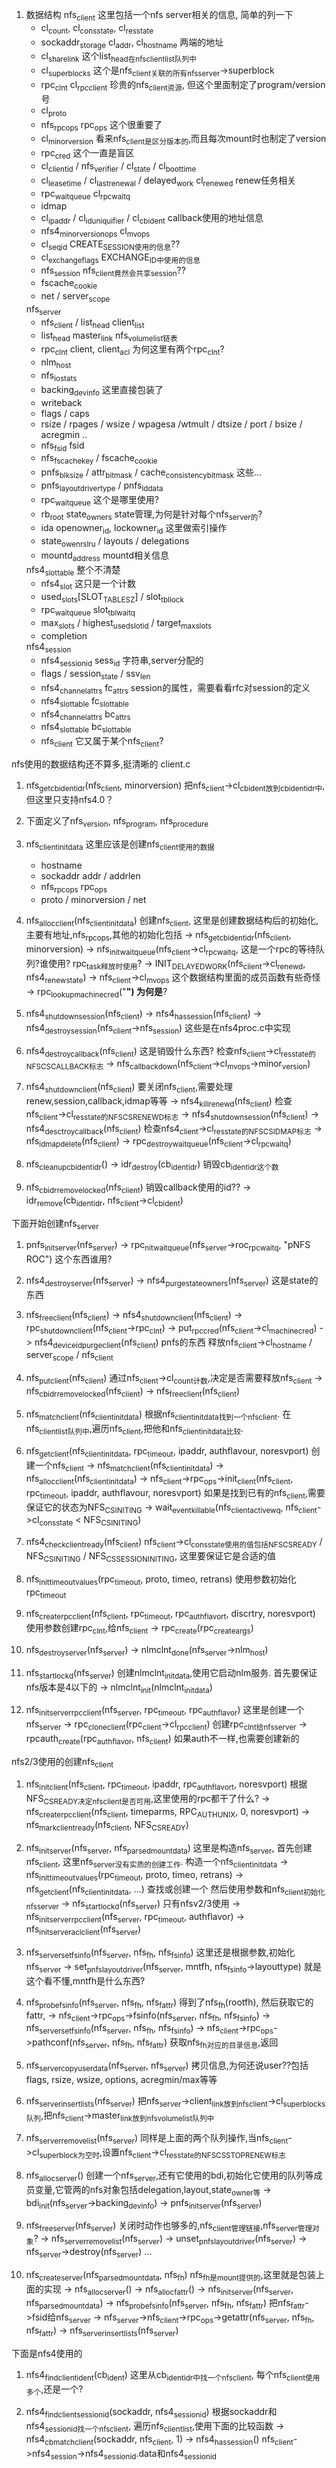 1. 数据结构
    nfs_client 这里包括一个nfs server相关的信息, 简单的列一下
    * cl_count, cl_cons_state, cl_res_state
    * sockaddr_storage cl_addr, cl_hostname  两端的地址
    * cl_share_link  这个list_head在nfs_client_list队列中
    * cl_superblocks 这个是nfs_client关联的所有nfs_server->superblock
    * rpc_clnt cl_rpcclient  珍贵的nfs_client资源, 但这个里面制定了program/version号
    * cl_proto
    * nfs_rpc_ops rpc_ops 这个很重要了
    * cl_minorversion  看来nfs_client是区分版本的,而且每次mount时也制定了version
    * rpc_cred  这个一直是盲区
    * cl_clientid / nfs_verifier / cl_state  / cl_boot_time
    * cl_lease_time / cl_last_renewal / delayed_work cl_renewed   renew任务相关
    * rpc_wait_queue  cl_rpcwaitq
    * idmap  
    * cl_ipaddr / cl_id_uniquifier / cl_cb_ident   callback使用的地址信息
    * nfs4_minor_version_ops  cl_mvops
    * cl_seqid    CREATE_SESSION使用的信息??
    * cl_exchange_flags  EXCHANGE_ID中使用的信息
    * nfs_session  nfs_client竟然会共享session??
    * fscache_cookie 
    * net / server_scope

    nfs_server
    * nfs_client / list_head  client_list
    * list_head master_link  nfs_volume_list链表
    * rpc_clnt client, client_acl  为何这里有两个rpc_clnt? 
    * nlm_host 
    * nfs_iostats
    * backing_dev_info  这里直接包装了
    * writeback 
    * flags / caps
    * rsize / rpages / wsize / wpagesa /wtmult / dtsize / port / bsize / acregmin ..
    * nfs_fsid fsid
    * nfs_fscache_key / fscache_cookie
    * pnfs_blksize / attr_bitmask / cache_consistency_bitmask   这些...
    * pnfs_layoutdriver_type   / pnfs_ld_data
    * rpc_wait_queue   这个是哪里使用?
    * rb_root state_owners     state管理,为何是针对每个nfs_server的?
    * ida openowner_id, lockowner_id  这里做索引操作
    * state_owenrs_lru / layouts / delegations
    * mountd_address mountd相关信息

    nfs4_slot_table  整个不清楚
    * nfs4_slot  这只是一个计数
    * used_slots[SLOT_TABLE_SZ]   / slot_tbl_lock
    * rpc_wait_queue slot_tbl_waitq
    * max_slots / highest_used_slotid / target_max_slots 
    * completion 

    nfs4_session
    * nfs4_sessionid sess_id  字符串,server分配的
    * flags / session_state / ssv_len
    * nfs4_channel_attrs fc_attrs  session的属性，需要看看rfc对session的定义
    * nfs4_slot_table fc_slot_table
    * nfs4_channel_attrs bc_attrs
    * nfs4_slot_table bc_slot_table
    * nfs_client  它又属于某个nfs_client?

nfs使用的数据结构还不算多,挺清晰的
client.c 

    1. nfs_get_cb_ident_idr(nfs_client, minorversion)
        把nfs_client->cl_cb_ident放到cb_ident_idr中,但这里只支持nfs4.0？

    2. 下面定义了nfs_version, nfs_program, nfs_procedure

    3. nfs_client_initdata  这里应该是创建nfs_client使用的数据
        * hostname
        * sockaddr addr / addrlen
        * nfs_rpc_ops rpc_ops
        * proto / minorversion / net

    4. nfs_alloc_client(nfs_client_initdata)
        创建nfs_client, 这里是创建数据结构后的初始化,主要有地址,nfs_rpc_ops,其他的初始化包括
        -> nfs_get_cb_ident_idr(nfs_client, minorversion)
        -> nfs_init_wait_queue(nfs_client->cl_rpc_waitq, 这是一个rpc的等待队列?谁使用? rpc_task释放时使用?
        -> INIT_DELAYED_WORK(nfs_client->cl_renewd, nfs4_renew_state)
        -> nfs_client->cl_mvops 这个数据结构里面的成员函数有些奇怪
        -> rpc_lookup_machine_cred("*")  为何是*?
        
    5. nfs4_shutdown_session(nfs_client)
        -> nfs4_has_session(nfs_client)
        -> nfs4_destroy_session(nfs_client->nfs_session) 这些是在nfs4proc.c中实现

    6. nfs4_destroy_callback(nfs_client)
        这是销毁什么东西?  检查nfs_client->cl_res_state的NFS_CS_CALLBACK标志
        -> nfs_callback_down(nfs_client->cl_mvops->minor_version)

    7. nfs4_shutdown_client(nfs_client)
        要关闭nfs_client,需要处理renew,session,callback,idmap等等
        -> nfs4_kill_renewd(nfs_client)  检查nfs_client->cl_res_state的NFS_CS_RENEWD标志
        -> nfs4_shutdown_session(nfs_client)
        -> nfs4_desctroy_callback(nfs_client)
        检查nfs4_client->cl_res_state的NFS_CS_IDMAP标志
        -> nfs_idmap_delete(nfs_client)
        -> rpc_destroy_wait_queue(nfs_client->cl_rpcwaitq)

    8. nfs_cleanup_cb_ident_idr()
        -> idr_destroy(cb_ident_idr) 销毁cb_ident_idr这个数

    9. nfs_cb_idr_remove_locked(nfs_client)
        销毁callback使用的id??
        -> idr_remove(cb_ident_idr, nfs_client->cl_cb_ident)

下面开始创建nfs_server
    1. pnfs_init_server(nfs_server)
        -> rpc_nit_wait_queue(nfs_server->roc_rpcwaitq, "pNFS ROC") 这个东西谁用?

    2. nfs4_destroy_server(nfs_server)
        -> nfs4_purge_state_owners(nfs_server) 这是state的东西

    3. nfs_free_client(nfs_client)
        -> nfs4_shutdown_client(nfs_client)
        -> rpc_shutdown_client(nfs_client->rpc_clnt)
        -> put_rpccred(nfs_client->cl_machine_cred)
        -> nfs4_deviceid_purge_client(nfs_client) pnfs的东西
        释放nfs_client->cl_hostname / server_scope / nfs_client
        
    4. nfs_put_client(nfs_client)
        通过nfs_client->cl_count计数,决定是否需要释放nfs_client
        -> nfs_cb_idr_remove_locked(nfs_client)
        -> nfs_free_client(nfs_client)

    5. nfs_match_client(nfs_client_initdata)
        根据nfs_client_initdata找到一个nfs_client. 在nfs_client_list队列中,遍历nfs_client,把他和nfs_client_initdata比较.

    5. nfs_get_client(nfs_client_initdata, rpc_timeout, ipaddr, authflavour, noresvport)
        创建一个nfs_client
        -> nfs_match_client(nfs_client_initdata)
        -> nfs_alloc_client(nfs_client_initdata)
        -> nfs_client->rpc_ops->init_client(nfs_client, rpc_timeout, ipaddr, authflavour, noresvport)
        如果是找到已有的nfs_client,需要保证它的状态为NFS_CS_INITING
        -> wait_event_killable(nfs_client_active_wq, nfs_client->cl_cons_state < NFS_CS_INITING)
        
    6. nfs4_check_client_ready(nfs_client)
        nfs_client->cl_cons_state使用的值包括NFS_CS_READY / NFS_CS_INITING / NFS_CS_SESSION_INITING, 这里要保证它是合适的值

    7. nfs_init_timeout_values(rpc_timeout, proto, timeo, retrans)
        使用参数初始化rpc_timeout

    8. nfs_create_rpc_client(nfs_client, rpc_timeout, rpc_authflavor_t, discrtry, noresvport)
        使用参数创建rpc_clnt,给nfs_client
        -> rpc_create(rpc_create_args)

    9. nfs_destroy_server(nfs_server)
        -> nlmclnt_done(nfs_server->nlm_host)

    10. nfs_start_lockd(nfs_server)
        创建nlmclnt_initdata,使用它启动nlm服务. 首先要保证nfs版本是4以下的
        -> nlmclnt_init(nlmclnt_initdata)

    11. nfs_init_server_rpcclient(nfs_server, rpc_timeout, rpc_authflavor)
        这里是创建一个nfs_server
        -> rpc_clone_client(rpc_client->cl_rpcclient)  创建rpc_clnt给nfs_server
        -> rpcauth_create(rpc_authflavor, nfs_client) 如果auth不一样,也需要创建新的

nfs2/3使用的创建nfs_client
    1. nfs_init_client(nfs_client, rpc_timeout, ipaddr, rpc_authflavor_t, noresvport)
        根据NFS_CS_READY决定nfs_client是否可用,这里使用的rpc都干了什么?
        -> nfs_create_rpc_client(nfs_client, timeparms, RPC_AUTH_UNIX, 0, noresvport)
        -> nfs_mark_client_ready(nfs_client, NFS_CS_READY)

    2. nfs_init_server(nfs_server, nfs_parsed_mount_data)
        这里是构造nfs_server, 首先创建nfs_client, 这里nfs_server没有实质的创建工作.  构造一个nfs_client_initdata
        -> nfs_init_timeout_values(rpc_timeout, proto, timeo, retrans)
        -> nfs_get_client(nfs_client_initdata, ...) 查找或创建一个
        然后使用参数和nfs_client初始化nfs_server
        -> nfs_start_lockd(nfs_server)  只有nfsv2/3使用
        -> nfs_init_server_rpcclient(nfs_server, rpc_timeout, authflavor)
        -> nfs_init_server_aclclient(nfs_server)

    3. nfs_server_set_fsinfo(nfs_server, nfs_fh, nfs_fsinfo)
        这里还是根据参数,初始化nfs_server
        -> set_pnfs_layoutdriver(nfs_server, mntfh, nfs_fsinfo->layouttype) 就是这个看不懂,mntfh是什么东西?

    4. nfs_probe_fsinfo(nfs_server, nfs_fh, nfs_fattr)
        得到了nfs_fh(rootfh), 然后获取它的fattr,
        -> nfs_client->rpc_ops->fsinfo(nfs_server, nfs_fh, nfs_fsinfo)
        -> nfs_server_set_fsinfo(nfs_server, nfs_fh, nfs_fsinfo) 
        -> nfs_client->rpc_ops->pathconf(nfs_server, nfs_fh, nfs_fattr) 获取nfs_fh对应的目录信息,返回
    
    5. nfs_server_copy_userdata(nfs_server, nfs_server)
        拷贝信息,为何还说user??包括flags, rsize, wsize, options, acregmin/max等等

    6. nfs_server_insert_lists(nfs_server)
        把nfs_server->client_link放到nfs_client->cl_superblocks队列,把nfs_client->master_link放到nfs_volume_list队列中

    7. nfs_server_remove_list(nfs_server)
        同样是上面的两个队列操作,当nfs_client->cl_superblock为空时,设置nfs_client->cl_res_state的NFS_CS_STOP_RENEW标志

    8. nfs_alloc_server()
        创建一个nfs_server,还有它使用的bdi,初始化它使用的队列等成员变量,它管两的nfs对象包括delegation,layout,state_owner等
        -> bdi_init(nfs_server->backing_dev_info)
        -> pnfs_init_server(nfs_server)

    9. nfs_free_server(nfs_server)
        关闭时动作也够多的,nfs_client管理链接,nfs_server管理对象?
        -> nfs_server_remove_list(nfs_server)
        -> unset_pnfs_layoutdriver(nfs_server)
        -> nfs_server->destroy(nfs_server)
        ...

    10. nfs_create_server(nfs_parsed_mount_data, nfs_fh)
        nfs_fh是mount提供的,这里就是包装上面的实现
        -> nfs_alloc_server()
        -> nfs_alloc_fattr()
        -> nfs_init_server(nfs_server, nfs_parsed_mount_data)
        -> nfs_probe_fsinfo(nfs_server, nfs_fh, nfs_fattr) 把nfs_fattr->fsid给nfs_server
        -> nfs_server->nfs_client->rpc_ops->getattr(nfs_server, nfs_fh, nfs_fattr)
        -> nfs_server_insert_lists(nfs_server)

下面是nfs4使用的
    1. nfs4_find_client_ident(cb_ident)
        这里从cb_ident_idr中找一个nfs_client, 每个nfs_client使用多个,还是一个?

    2. nfs4_find_client_sessionid(sockaddr, nfs4_sessionid)
        根据sockaddr和nfs4_sessionid找一个nfs_client, 遍历nfs_client_list,使用下面的比较函数
        -> nfs4_cb_match_client(sockaddr, nfs_client, 1)
        -> nfs4_has_session()   nfs_client->nfs4_session->nfs4_sessionid.data和nfs4_sessionid

    3. nfs4_init_callback(nfs_client)
        对nfs4.1来说,session还有backchannel的创建? 不知道啥东西
        -> xprt_setup_backchannel(nfs_client->rpc_client->rpc_xprt, NFS41_BC_MIN_CALLBACKS)
        -> nfs_callback_up(nfs_client->cl_mvops->minor_version, ...)
        如果一切顺利,设置nfs_client->cl_res_state的NFS_CS_CALLBACK标志

    4. nfs4_init_client_minor_version(nfs_client)
        这里应该是兼容nfs4.1,创建session,还有callback
        -> nfs4_alloc_session(nfs_client)
        -> nfs4_init_callback(nfs_client)

    5. nfs4_init_client(nfs_client, rpc_timeout, ipaddr, rpc_authflavor_t, noresvport)
        和上面使用类似的接口,这里多了callback/idmapd的初始化
        -> nfs_create_rpc_client(nfs_client, ...)
        -> nfs_idmap_new(nfs_client
        -> nfs4_init_client_minor_version(nfs_client)
        创建完成后,修改nfs4_client->cl_cons_state为NFS_CS_READY,还要添加nfs_client->cl_res_state的NFS_CS_IDMAP标志

    6. nfs4_set_client(nfs_server, hostname, sockaddr, ...)
        设置nfs_server的nfs_client, 先创建nfs_client_initdata,找一个nfs_client
        -> nfs_get_client(nfs_client_initdata, timeout, ...) 给nfs_server

    7. nfs4_set_ds_client(nfs_client, sockaddr, addrlen, proto)
        这个和上面有和区别? 这是和metadata建立链接
        -> nfs_get_client(nfs_client_initdata, rpc_timeout, 

    8. nfs4_server_common_setup(nfs_server, nfs_fh)
        好像是通用的初始化nfs_server, 这里没有nfs_client相关操作, 这里会获取server上导出目录的信息
        -> is_ds_only_client(nfs_server->nfs_client)检查nfs server只是data server, 不能用
        -> nfs4_init_session(nfs_server) 在下面
        -> nfs4_get_rootfh(nfs_server, nfs_fh) 把rootfh取回来
        -> nfs4_session_get_rwsize(nfs_server)
        -> nfs_probe_fsinfo(nfs_server, nfs_fh, nfs_fattr) 获取rootfs对应的nfs_fattr
        -> nfs_server_insert_lists(nfs_server)
    
    9. nfs4_init_server(nfs_server, nfs_parsed_mount_data)
        先给nfs_server找一个合适的nfs_client,然后给它克隆一个nfs_client
        -> nfs_init_timeout_values(rpc_timeout, protocol, timeout, retrans)
        -> nfs4_set_client(nfs_server, hostname, ...) 获取nfs_client信息
        -> nfs_init_server_rpcclient(nfs_server, rpc_timeout, ...)

    10. nfs4_create_server(nfs_parsed_mount_data, nfs_fh)
        创建nfs_server,建立链接, 然后获取nfs_fh的信息, 但这里好像和mount的目录信息没有关系
        -> nfs_alloc_server()
        -> nfs4_init_server()
        -> nfs4_server_common_setup(nfs_server, nfs_fh)

    11. nfs4_create_referral_server(nfs_clone_mount, nfs_fh)
        这个也是创建一个nfs_server,  从nfs_clone_mount中可以获取nfs_server, nfs_client,但这里没有直接使用,而是使用它们的ip地址等,重新找nfs_client(可能结果找回来的一样)
        -> nfs_alloc_server
        -> nfs_server_copy_userdata(nfs_server, nfs_clone_mount)
        -> nfs4_set_client(nfs_server, hostname ...)
        -> nfs_init_server_rpcclient(nfs_server, ...)
        -> nfs4_server_common_setup(nfs_server, nfs_fh)

    12. nfs4_clone_server(nfs_server, nfs_fh)  
        这里传入参数nfs_fh什么意义呢?

    13. nfs4_clients_init(net)
        初始化nfs_client用到的链表

好了，以后就不再捋代码了，之后做一些总结性的工作
既然上面提到了nfs_server管理,那下面的就是看看super_block，从mount操作开始看起
superblocks对应某一个server,它包含多个root?  这里有很多个file_system_type:
1. nfs_fs_type
2. nfs_xdev_fs_type 前者的mount使用nfs_fs_mount,后者使用nfs_xdev_mount, 
* super_operations
3. nfs4_fs_type  -> nfs4_mount 下面的kill_sb使用nfs4_kill_super
4. nfs4_remote_fs_type -> nfs4_remote_mount 
5. nfs4_xdev_fs_type -> nfs4_xdev_mount
6. nfs4_referral_fs_type -> nfs4_referral_mount
* super_operation  nfs4_sops

忽然发现namespace.c比较重要

super_operation nfs_sops
    * alloc_inode = nfs_alloc_inode
    * destroy_inode = nfs_destroy_inode
    * write_inode = nfs_write_inode
    * put_super = nfs_put_super
    * statfs = nfs_statfs   
    * evict_inode = nfs_evict_inode
    * umount_begin = nfs_umount_begin  关闭rpc_client使用的rpc_task
    * show_options / show_devname / show_path / show_stats 
    * remount_fs

super_operation nfs4_sops
    * evict_inode = nfs4_evict_inode
    其他都差不多

这里传递mount option信息的是nfs_parsed_mount_data数据结构, 还有nfs_mount_data,给谁用的?  有个函数把nfs_mount_data转换为nfs_parsed_mount_data

只看一下nfs4的操作,它貌似在mount操作上比其他的简单
1. nfs4_mount 它是在在nfs4_fs_type中作为mount的回调函数
    dentry * nfs4_mount(file_system_type, flags, dev_name, raw_data)
    先创建nfs_parsed_mount_data结构,把raw_data和dev_name给nfs_parsed_mount_data
    -> nfs4_validate_mount_data(raw_data, nfs_parsed_mount_data, dev_name)不知为何这里的raw_data是nfs4_mount_data结构,应该是nfs-utils传进去的. 使用nfs4_mount_data的host_addr, hostname, export_path, client_addr, 然后分析其他的options,dev_name.
    -> nfs4_try_mount(flags, dev_name, nfs_parsed_mount_data)这里返回dentry, 奇怪吧，而且把它给nfs4_mount调用者

2. nfs4_try_mount(flags, dev_name, nfs_parsed_mount_data)
    首先修改nfs_parsed_mount_data,使用nfs_server->export_path="/"
    -> nfs_do_root_mount(nfs4_remote_fs_type, flags, nfs_parsed_mount_data, hostname) 为何又出现nfs4_remote_fs_type?? 这里返回的是vfsmount, 所以这个vfsmount在哪里维护呢? 好像没人维护它?
    恢复nfs_parsed_mount_data->nfs_server->export_path
    -> nfs_follow_remote_path(vfsmount, export_path)

3. nfs_do_root_mount(file_system_type, flag, data, hostname)
    这里在内核态做了一次挂载
    -> vfs_kern_mount(fs_type, flags, root_devname, data) 这里使用的nfs_devname是hostname:/, 实际上这个函数只是包装了file_system_types->mount, 也就是nfs4_remote_mount

4. nfs_follow_remote_path(vfsmount, export_path)
    这里面还比较复杂，设计到referral
    -> nfs_referral_loop_protect()  一个task_struct不能refer超过2个??
    -> mount_subtree(vfsmount, export_path)  namespace.c干的事情
    -> nfs_referral_loop_unprotect()

5. nfs4_remote_mount
    这个和nfs4_mount都是file_system_type->mount函数. 但这里有nfs_server的操作,它做的事情就是给super_block一个索引，然后初始化化super_block
    -> nfs_alloc_fhandle() 给mntfh
    -> nfs4_create_server(nfs_parsed_mount_data, mntfh)  找到nfs_parsed_mount_data挂载返回的nfs_fh??
    -> sget(nfs4_fs_type ...) 这里会创建super_block,给它nfs_server, 初始化其他东西
    -> nfs4_get_root(super_block, nfs_fh, dev_name) dev_name是挂载路径,这里应该是hostname:/, 这是getroot.c干的事情..., 这里返回dentry,好乱!

6. nfs4_xdev_mount
    它好像只在namespace.c中的clone mount时使用,也看一下吧. 这里有nfs_clone_mount, 它包含一些东西,列一下，后面知道其意义后，填充
    * super_block
    * dentry
    * nfs_fh
    * nfs_fattr
    * hostname
    * mnt_path
    * sockaddr / addrlen
    * rpc_authflavor_t
    -> nfs_clone_server(nfs_clone_data->super_block=>nfs_server, nfs_clone_data->nfs_fh, nfs_fattr) 这里得到一个nfs_server
    准备一个nfs_sb_mountdata,就是nfs_server和mount flags, 给super_block
    -> sget(nfs4_fs_type, compare_super, ...)   奇怪这里和nfs4_remote_mount使用相通的nfs4_fs_type...
    ->  nfs4_get_root(super_block, nfs_clone_data->nfs_fh, dev_name) 这个需要看吧, 返回它得到的dentry

7. nfs4_remote_referral_mount(file_system_type, flags, dev_name, raw_data)
    这里又是一种,无非是先创建nfs_server,然后是super_block
    -> nfs_alloc_fhandle()
    -> nfs4_create_referral_server(nfs_clone_mount, nfs_fh)
    -> sget(nfs4_fs_type ...)
    -> nfs4_get_root(super_block, nfs_fh, dev_name)

8. nfs4_referral_mount(file_system_type, flags, dev_name, raw_data)
    这里又是一种，但它使用上面的的功能,估计和nfs4_mount类似,先找到/，然后在找子目录. 这个也是在namespace.c中
    -> nfs_do_root_mount(nfs4_remote_referral_fs_type, flags, data, nfs_clone_data->hostname)  这里的 nfs_clone_mount->mnt_path="/", 这里的data直接给nfs4_remote_referral_mount
    -> nfs_follow_remote_path(vfsmount, export_path)


下面需要看两个getroot.c和namespace.c, nfs4namespace.c
1. 在client,作为root的dentry,dentry->d_fsdata是一段路径名,文件夹在server上的位
置

2. 看了好多的mount操作都是返回vfsmount/mount,但如果不把他们放到dcache,那有什么用呢?
namespace.c 主要处理dentry向路径字符串的转换, 这里作为root的dentry,它的d_fsdata是字符串表示它在server的地址. 这里有好多anonymous mount,好像跨越server的共享目录就会使用新的rpc_client重新挂载,不同的导出项使用不同的sec=**, 而且nfs对每个object(file/directory)使用不同的secure flavor. SECINFO实现查询功能 (nfs_negotiate_security). 这里还有lookup的实现,

nfs client包转了一层文件的操作nfs_rpc_ops,还有dentry_operation/dir_inode_ops/file_inode_ops, 对nfs4是nfs_v4_clientops

这里还有nfs_d_automount,这是dentry_operations->d_automount,什么时候调用呢？ 还需要看看dcache的操作. 这里会使用super.c中的实现,创建vfsmount,返回给上层. 这里根据参数path的name和parent, 获取服务器上的信息,通过执行一般mount操作. 这里在mount操作，同时出发mountpoint的expire操作.
自动mount有两中情况，一个是referral mount,另一种是submount, 分别使用不同的机制. nfs4_xdev_fs_type和nfs4_referral_fs_type. referral mount 在nfs4namespace.c中实现，两者究竟区别多少? 有区别，就好说了.

在nfs4namespace.c中实现nfs_do_refmount,调用过程如下. 这里是在dentry上发现服务器无效，使用referral信息,使用新的服务器数据. 它就是依靠super.c中的函数实现切换服务器的功能.
    1. nfs_do_refmount(dentry)  获取nfs4_fs_locations,使用nfs4_proc_fs_locations, 返回vfsmount,或者说新的super_block

    2. nfs_follow_referral(dentry, nfs4_fs_locations)  这里使用nfs4_validate_fspath确认nfs4_fs_locations->fs_path和dentry的路径(server路径)相同. 遍历nfs4_fs_locations->locations

    3. try_location(nfs_clone_mount, page, page, nfs4_fs_location) nfs_clone_mount中有super_block/dentry信息,表示挂载的位置. 然后这里准备以下信息
        * 把nfs4_fs_location->rootpath给nfs_clone_mount->mnt_path, 这是服务器上共享文件夹位置.
        * 然后遍历nfs4_fs_location->servers中所有的服务器地址，使用这些地址构造sockaddr给nfs_clone_mount->addr/hostname, 还有根据hostname和mnt_path构造mount.nfs使用的地址

    4. vfs_kern_mount(nfs4_referral_fs_type, 0, hostname:mnt_path, nfs_clone_mount) 这里会创建一个mount, 当然它只依赖下面函数返回的dentry,从dentry可获取super_block/inode. 好可怜vfsmount仅有dentry,super_block信息, 这里它属于mount的一部分,估计automount会把它挂载在某个地方. 但这里还注意dentry不是super_block->s_root,好奇怪!

    5. nfs4_referral_fs_type->mount: nfs4_referral_mount(file_system_type, flags, dev_name, nfs_clone_mount) 这里为何先挂载root目录,然后再follow?

    6. nfs_do_root_mount(nfs4_remote_referral_fs_type, flags, nfs_clone_mount, hostname) 这里nfs_clone_mount->mnt_path="/", 所以先挂载root目录. 它还是使用了vfs_kern_mount,而且构造dev_name是"hostname:/"
      7. nfs4_remote_referral_fs_type->mount = nfs4_remote_referral_mount(file_system_type, flags, dev_name, raw_data)
        8. nfs4_create_referral_server(nfs_clone_mount, nfs_fh) 这里获取nfs_fh和nfs_server. 会根据nfs4_clone_mount->super_block=>nfs_server->nfs_client创建一个新的nfs_server, 当然还可能会创建新的nfs_client,rpc链接之类的.
        9. sget(nfs4_fs_type, ..., nfs_set_super, nfs_sb_mountdata) nfs_sb_mountdata就是nfs_server和mntlfags. 创建super_block
        10. nfs4_get_root(super_block, nfs_fh, dev_name) 创建一个root inode(nfs_fhget),还有对应的dentry,给super_block使用. 这里的dev_name会给dentry->d_fsdata,这里就是hostname:/,有什么意义吗?
          11. nfs_superblock_set_dummy_root(super_block, inode) 这是getroot.c的东西,根据inode创建dentry给super_block->s_root
          12. d_obtain_alias(inode) 获取inode对应的dentry(或者创建)

    13. nfs_follow_remote_path(vfsmount, export_path) 这里是顺着6的步骤,挂载了root目录,这是super.c中的实现. 这里返回dentry给5. nfs4_referral_mount, 这是什么意思? dcache里面就这么跳过这一级目录查找了?
      14. mount_subtree(vfsmount, export_path) 这个上面肯定有说明, 他就是使用了vfs_path_lookup(vfsmount->mnt_root, vfsmount, export_path, flags, path), 这里看来是根据export_path创建dcache中的目录，然后把dentry给path??那创建的时候是否考虑inode?  这里还是返回dentry, 那应该考虑以下root的inode是否使用不同的inode_operations?   这里没有dcache,是看不懂这些东西的！！
上面为了创建一个vfs_mount,使用模块函数vfs_kern_mount,这里使用了两次. 低层次的是根据hostname:/创建一个super_block,活对应的rpc/nfs_client等. 创建完成后，没法使用他们，vfsmount没有添加到dcache中. 高层次没有创建super_block,它使用低层次的信息，或目录树中的一个子目录,构造一个mount.


这里需要获取fs_location的信息,而对于nfs来说，它把获取fs_location的实现成为一个单独的操作，是nfs4_procedures[NFSPROC4_CLNT_FS_LOCATIONS], 这是一个nfs的客户端调用(nfs4_proc_fs_locations)，对于RPC来说,客户端仅需提供函数号(NFS4_COMPOUNT),函数参数,结果位置. 而对于nfs4来说,一个nfs_compound请求可包含任何请求,因此把具体的请求放到了NFS4_COMPOUND的参数中, 这样一个fs_location的功能包含putfh,lookup,getattr三个请求(参考nfs4_xdr_enc_fs_location). 那现在nfs请求的包装都已固定了.

上面的函数是nfs_d_automount,一种情况使用referral_mount,另一种是nfs_do_submount
这里使用lookup请求获取dentry（理应）对应的nfs_fh/nfs_fattr. 这里为何调用automount?

1. nfs_do_submount(dentry, nfs_fh, fattr, flavor) 这里也需要返回vfsmount. 这里构造nfs_clone_mount, 使用函数参数. 这里会获取dentry使用的服务器文件夹路径, 这个有什么用? 这里的nfs_clone_mount中的nfs_fh什么意义呢? server共享的某个文件夹?

  2. nfs_do_clone_mount(nfs_server, devname, nfs_clone_mount) 不用重新创建nfs_server,估计是flavor不能用. 它使用vfs_kernel_mount(nfs4_xdev_fs_type, 0, devname, nfs_clone_mount), 

    3. nfs4_xdev_mount(file_system_type, flags, dev_name, nfs_clone_mount) 这里是在mount_fs中使用file_system_type->mount(file_system_type, ...)创建, dev_name还是nfs_do_submount使用的, 这有什么意义?给mount->s_root->d_fsdata? 创建新的nfs_server, 使用新的nfs_fh/nfs_fattr. 这里会使用fsinfo/pathconf这些rpc请求，给新的nfs_server使用, 然后使用sget创建新的super_block.
      4. nfs4_get_root(super_block, nfs_fh, dev_name)  这里会创建inode/dentry

上面的过程就完成了，这里只创建了一层的mount/super_block/nfs_server,然后给nfs_d_automount, 的确应该看看dcache。 再看看getroot.c, 这里只有nfs4_get_root(super_block, nfs_fh, devname), 这里会根据nfs_fh创建inode,然后是dentry给super_block->s_mount, 这里的devname给这个dentry.


